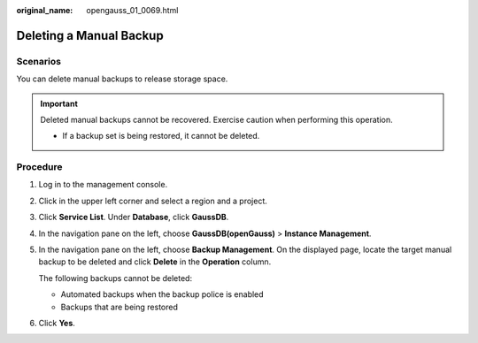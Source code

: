 :original_name: opengauss_01_0069.html

.. _opengauss_01_0069:

Deleting a Manual Backup
========================

Scenarios
---------

You can delete manual backups to release storage space.

.. important::

   Deleted manual backups cannot be recovered. Exercise caution when performing this operation.

   -  If a backup set is being restored, it cannot be deleted.

**Procedure**
-------------

#. Log in to the management console.

#. Click |image1| in the upper left corner and select a region and a project.

#. Click **Service List**. Under **Database**, click **GaussDB**.

#. In the navigation pane on the left, choose **GaussDB(openGauss)** > **Instance Management**.

#. In the navigation pane on the left, choose **Backup Management**. On the displayed page, locate the target manual backup to be deleted and click **Delete** in the **Operation** column.

   The following backups cannot be deleted:

   -  Automated backups when the backup police is enabled
   -  Backups that are being restored

#. Click **Yes**.

.. |image1| image:: /_static/images/en-us_image_0000001072358973.png
